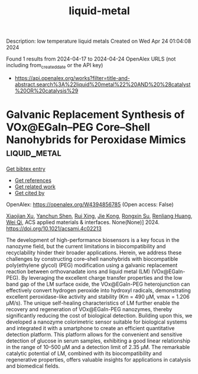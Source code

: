 #+TITLE: liquid-metal
Description: low temperature liquid metals
Created on Wed Apr 24 01:04:08 2024

Found 1 results from 2024-04-17 to 2024-04-24
OpenAlex URLS (not including from_created_date or the API key)
- [[https://api.openalex.org/works?filter=title-and-abstract.search%3A%22liquid%20metal%22%20AND%20%28catalyst%20OR%20catalysis%29]]

* Galvanic Replacement Synthesis of VOx@EGaIn–PEG Core–Shell Nanohybrids for Peroxidase Mimics  :liquid_metal:
:PROPERTIES:
:UUID: https://openalex.org/W4394856785
:TOPICS: Nanomaterials with Enzyme-Like Characteristics, Electrochemical Biosensor Technology, DNA Nanotechnology and Bioanalytical Applications
:PUBLICATION_DATE: 2024-04-16
:END:    
    
[[elisp:(doi-add-bibtex-entry "https://doi.org/10.1021/acsami.4c02213")][Get bibtex entry]] 

- [[elisp:(progn (xref--push-markers (current-buffer) (point)) (oa--referenced-works "https://openalex.org/W4394856785"))][Get references]]
- [[elisp:(progn (xref--push-markers (current-buffer) (point)) (oa--related-works "https://openalex.org/W4394856785"))][Get related work]]
- [[elisp:(progn (xref--push-markers (current-buffer) (point)) (oa--cited-by-works "https://openalex.org/W4394856785"))][Get cited by]]

OpenAlex: https://openalex.org/W4394856785 (Open access: False)
    
[[https://openalex.org/A5067189884][Xiaojian Xu]], [[https://openalex.org/A5089223615][Yanchun Shen]], [[https://openalex.org/A5007510662][Rui Xing]], [[https://openalex.org/A5033568110][Jie Kong]], [[https://openalex.org/A5050124317][Rongxin Su]], [[https://openalex.org/A5059124969][Renliang Huang]], [[https://openalex.org/A5071933793][Wei Qi]], ACS applied materials & interfaces. None(None)] 2024. https://doi.org/10.1021/acsami.4c02213 
     
The development of high-performance biosensors is a key focus in the nanozyme field, but the current limitations in biocompatibility and recyclability hinder their broader applications. Herein, we address these challenges by constructing core–shell nanohybrids with biocompatible poly(ethylene glycol) (PEG) modification using a galvanic replacement reaction between orthovanadate ions and liquid metal (LM) (VOx@EGaIn-PEG). By leveraging the excellent charge transfer properties and the low band gap of the LM surface oxide, the VOx@EGaIn-PEG heterojunction can effectively convert hydrogen peroxide into hydroxyl radicals, demonstrating excellent peroxidase-like activity and stability (Km = 490 μM, vmax = 1.206 μM/s). The unique self-healing characteristics of LM further enable the recovery and regeneration of VOx@EGaIn-PEG nanozymes, thereby significantly reducing the cost of biological detection. Building upon this, we developed a nanozyme colorimetric sensor suitable for biological systems and integrated it with a smartphone to create an efficient quantitative detection platform. This platform allows for the convenient and sensitive detection of glucose in serum samples, exhibiting a good linear relationship in the range of 10–500 μM and a detection limit of 2.35 μM. The remarkable catalytic potential of LM, combined with its biocompatibility and regenerative properties, offers valuable insights for applications in catalysis and biomedical fields.    

    
